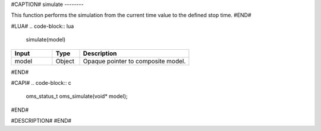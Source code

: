 #CAPTION#
simulate
--------

This function performs the simulation from the current time value to the defined stop time.
#END#

#LUA#
.. code-block:: lua

  simulate(model)

.. csv-table::
  :header: "Input", "Type", "Description"
  :widths: 15, 10, 40

  "model", "Object", "Opaque pointer to composite model."
#END#

#CAPI#
.. code-block:: c

  oms_status_t oms_simulate(void* model);
#END#

#DESCRIPTION#
#END#
